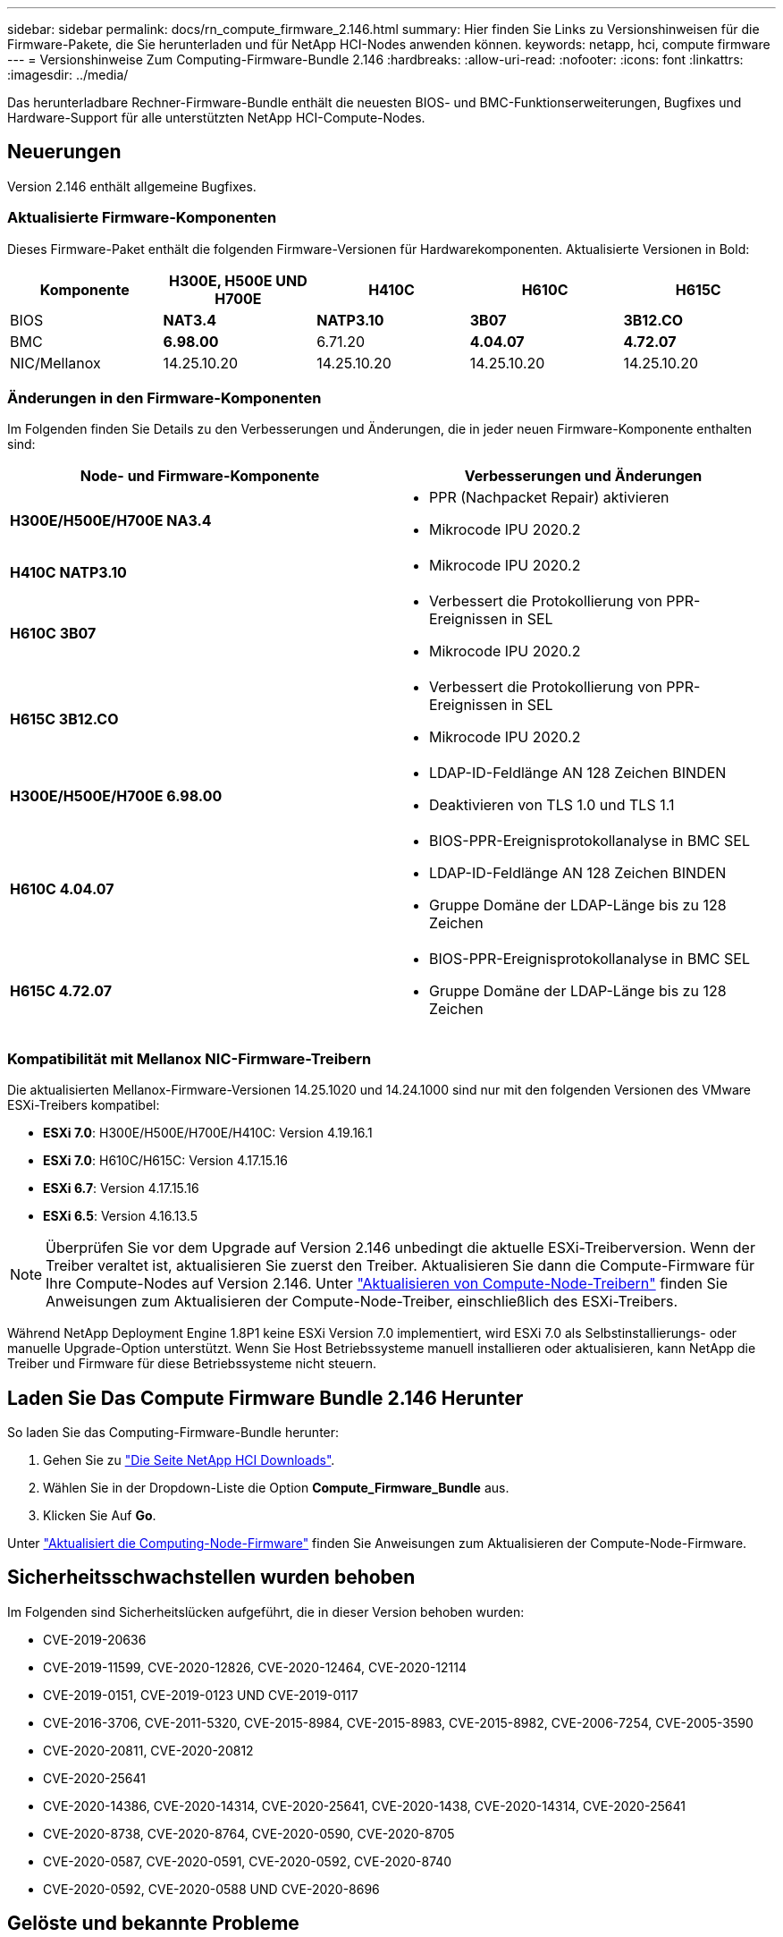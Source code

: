 ---
sidebar: sidebar 
permalink: docs/rn_compute_firmware_2.146.html 
summary: Hier finden Sie Links zu Versionshinweisen für die Firmware-Pakete, die Sie herunterladen und für NetApp HCI-Nodes anwenden können. 
keywords: netapp, hci, compute firmware 
---
= Versionshinweise Zum Computing-Firmware-Bundle 2.146
:hardbreaks:
:allow-uri-read: 
:nofooter: 
:icons: font
:linkattrs: 
:imagesdir: ../media/


[role="lead"]
Das herunterladbare Rechner-Firmware-Bundle enthält die neuesten BIOS- und BMC-Funktionserweiterungen, Bugfixes und Hardware-Support für alle unterstützten NetApp HCI-Compute-Nodes.



== Neuerungen

Version 2.146 enthält allgemeine Bugfixes.



=== Aktualisierte Firmware-Komponenten

Dieses Firmware-Paket enthält die folgenden Firmware-Versionen für Hardwarekomponenten. Aktualisierte Versionen in Bold:

|===
| Komponente | H300E, H500E UND H700E | H410C | H610C | H615C 


| BIOS | *NAT3.4* | *NATP3.10* | *3B07* | *3B12.CO* 


| BMC | *6.98.00* | 6.71.20 | *4.04.07* | *4.72.07* 


| NIC/Mellanox | 14.25.10.20 | 14.25.10.20 | 14.25.10.20 | 14.25.10.20 
|===


=== Änderungen in den Firmware-Komponenten

Im Folgenden finden Sie Details zu den Verbesserungen und Änderungen, die in jeder neuen Firmware-Komponente enthalten sind:

|===
| Node- und Firmware-Komponente | Verbesserungen und Änderungen 


| *H300E/H500E/H700E NA3.4*  a| 
* PPR (Nachpacket Repair) aktivieren
* Mikrocode IPU 2020.2




| *H410C NATP3.10*  a| 
* Mikrocode IPU 2020.2




| *H610C 3B07*  a| 
* Verbessert die Protokollierung von PPR-Ereignissen in SEL
* Mikrocode IPU 2020.2




| *H615C 3B12.CO*  a| 
* Verbessert die Protokollierung von PPR-Ereignissen in SEL
* Mikrocode IPU 2020.2




| *H300E/H500E/H700E 6.98.00*  a| 
* LDAP-ID-Feldlänge AN 128 Zeichen BINDEN
* Deaktivieren von TLS 1.0 und TLS 1.1




| *H610C 4.04.07*  a| 
* BIOS-PPR-Ereignisprotokollanalyse in BMC SEL
* LDAP-ID-Feldlänge AN 128 Zeichen BINDEN
* Gruppe Domäne der LDAP-Länge bis zu 128 Zeichen




| *H615C 4.72.07*  a| 
* BIOS-PPR-Ereignisprotokollanalyse in BMC SEL
* Gruppe Domäne der LDAP-Länge bis zu 128 Zeichen


|===


=== Kompatibilität mit Mellanox NIC-Firmware-Treibern

Die aktualisierten Mellanox-Firmware-Versionen 14.25.1020 und 14.24.1000 sind nur mit den folgenden Versionen des VMware ESXi-Treibers kompatibel:

* *ESXi 7.0*: H300E/H500E/H700E/H410C: Version 4.19.16.1
* *ESXi 7.0*: H610C/H615C: Version 4.17.15.16
* *ESXi 6.7*: Version 4.17.15.16
* *ESXi 6.5*: Version 4.16.13.5



NOTE: Überprüfen Sie vor dem Upgrade auf Version 2.146 unbedingt die aktuelle ESXi-Treiberversion. Wenn der Treiber veraltet ist, aktualisieren Sie zuerst den Treiber. Aktualisieren Sie dann die Compute-Firmware für Ihre Compute-Nodes auf Version 2.146. Unter link:task_hcc_upgrade_compute_node_drivers.html["Aktualisieren von Compute-Node-Treibern"] finden Sie Anweisungen zum Aktualisieren der Compute-Node-Treiber, einschließlich des ESXi-Treibers.

Während NetApp Deployment Engine 1.8P1 keine ESXi Version 7.0 implementiert, wird ESXi 7.0 als Selbstinstallierungs- oder manuelle Upgrade-Option unterstützt. Wenn Sie Host Betriebssysteme manuell installieren oder aktualisieren, kann NetApp die Treiber und Firmware für diese Betriebssysteme nicht steuern.



== Laden Sie Das Compute Firmware Bundle 2.146 Herunter

So laden Sie das Computing-Firmware-Bundle herunter:

. Gehen Sie zu https://mysupport.netapp.com/site/products/all/details/netapp-hci/downloads-tab["Die Seite NetApp HCI Downloads"^].
. Wählen Sie in der Dropdown-Liste die Option *Compute_Firmware_Bundle* aus.
. Klicken Sie Auf *Go*.


Unter link:task_hcc_upgrade_compute_node_firmware.html#use-the-baseboard-management-controller-bmc-user-interface-ui["Aktualisiert die Computing-Node-Firmware"^] finden Sie Anweisungen zum Aktualisieren der Compute-Node-Firmware.



== Sicherheitsschwachstellen wurden behoben

Im Folgenden sind Sicherheitslücken aufgeführt, die in dieser Version behoben wurden:

* CVE-2019-20636
* CVE-2019-11599, CVE-2020-12826, CVE-2020-12464, CVE-2020-12114
* CVE-2019-0151, CVE-2019-0123 UND CVE-2019-0117
* CVE-2016-3706, CVE-2011-5320, CVE-2015-8984, CVE-2015-8983, CVE-2015-8982, CVE-2006-7254, CVE-2005-3590
* CVE-2020-20811, CVE-2020-20812
* CVE-2020-25641
* CVE-2020-14386, CVE-2020-14314, CVE-2020-25641, CVE-2020-1438, CVE-2020-14314, CVE-2020-25641
* CVE-2020-8738, CVE-2020-8764, CVE-2020-0590, CVE-2020-8705
* CVE-2020-0587, CVE-2020-0591, CVE-2020-0592, CVE-2020-8740
* CVE-2020-0592, CVE-2020-0588 UND CVE-2020-8696




== Gelöste und bekannte Probleme

Weitere Informationen zu behobenen Problemen und zu neuen Problemen finden Sie im https://mysupport.netapp.com/site/bugs-online/product["Bugs Online Tool"^].



=== Zugriff auf das BOL-Tool

. Navigieren Sie zur  https://mysupport.netapp.com/site/bugs-online/product["BOL-Werkzeug"^]und wählen Sie *Element Software* aus der Dropdown-Liste aus:
+
image::bol_dashboard.png[Versionshinweise für Storage-Firmware-Bundles]

. Geben Sie im Suchfeld „Compute Firmware Bundle“ ein und klicken Sie auf *New Search*:
+
image::compute_firmware_bundle_choice.png[Versionshinweise für Storage-Firmware-Bundles]

. Es wird eine Liste der behobenen oder offenen Fehler angezeigt. Sie können die Ergebnisse wie folgt verfeinern:
+
image::bol_list_bugs_found.png[Versionshinweise für Storage-Firmware-Bundles]



[discrete]
== Weitere Informationen

* link:firmware_driver_versions.html["Unterstützte Firmware- und ESXi-Treiberversionen für NetApp HCI und Firmware-Versionen für NetApp HCI Storage Nodes"]

